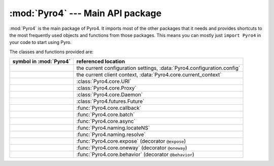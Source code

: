 :mod:`Pyro4` --- Main API package
=================================

.. module:: Pyro4

:mod:`Pyro4` is the main package of Pyro4. It imports most of the other packages that it needs
and provides shortcuts to the most frequently used objects and functions from those packages.
This means you can mostly just ``import Pyro4`` in your code to start using Pyro.

The classes and functions provided are:

=================================== ==========================
symbol in :mod:`Pyro4`              referenced location
=================================== ==========================
.. py:data:: config                 the current configuration settings, :data:`Pyro4.configuration.config`
.. py:data:: current_context        the current client context, :data:`Pyro4.core.current_context`
.. py:class:: URI                   :class:`Pyro4.core.URI`
.. py:class:: Proxy                 :class:`Pyro4.core.Proxy`
.. py:class:: Daemon                :class:`Pyro4.core.Daemon`
.. py:class:: Future                :class:`Pyro4.futures.Future`
.. py:function:: callback           :func:`Pyro4.core.callback`
.. py:function:: batch              :func:`Pyro4.core.batch`
.. py:function:: async              :func:`Pyro4.core.async`
.. py:function:: locateNS           :func:`Pyro4.naming.locateNS`
.. py:function:: resolve            :func:`Pyro4.naming.resolve`
.. py:function:: expose             :func:`Pyro4.core.expose` (decorator ``@expose``)
.. py:function:: oneway             :func:`Pyro4.core.oneway` (decorator ``@oneway``)
.. py:function:: behavior           :func:`Pyro4.core.behavior` (decorator ``@behavior``)
=================================== ==========================


.. seealso::

   Module :mod:`Pyro4.core`
      The core Pyro classes and functions.

   Module :mod:`Pyro4.naming`
      The Pyro name server logic.
